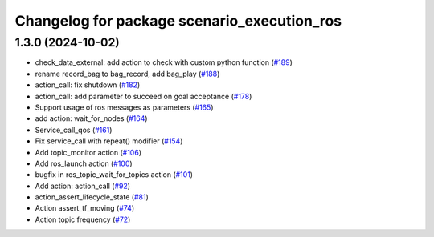 ^^^^^^^^^^^^^^^^^^^^^^^^^^^^^^^^^^^^^^^^^^^^
Changelog for package scenario_execution_ros
^^^^^^^^^^^^^^^^^^^^^^^^^^^^^^^^^^^^^^^^^^^^

1.3.0 (2024-10-02)
------------------
* check_data_external: add action to check with custom python function (`#189 <https://github.com/IntelLabs/scenario_execution/issues/189>`_)
* rename record_bag to bag_record, add bag_play (`#188 <https://github.com/IntelLabs/scenario_execution/issues/188>`_)
* action_call: fix shutdown (`#182 <https://github.com/IntelLabs/scenario_execution/issues/182>`_)
* action_call: add parameter to succeed on goal acceptance (`#178 <https://github.com/IntelLabs/scenario_execution/issues/178>`_)
* Support usage of ros messages as parameters (`#165 <https://github.com/IntelLabs/scenario_execution/issues/165>`_)
* add action: wait_for_nodes (`#164 <https://github.com/IntelLabs/scenario_execution/issues/164>`_)
* Service_call_qos (`#161 <https://github.com/IntelLabs/scenario_execution/issues/161>`_)
* Fix service_call with repeat() modifier (`#154 <https://github.com/IntelLabs/scenario_execution/issues/154>`_)
* Add topic_monitor action (`#106 <https://github.com/IntelLabs/scenario_execution/issues/106>`_)
* Add ros_launch action (`#100 <https://github.com/IntelLabs/scenario_execution/issues/100>`_)
* bugfix in ros_topic_wait_for_topics action (`#101 <https://github.com/IntelLabs/scenario_execution/issues/101>`_)
* Add action: action_call (`#92 <https://github.com/IntelLabs/scenario_execution/issues/92>`_)
* action_assert_lifecycle_state (`#81 <https://github.com/IntelLabs/scenario_execution/issues/81>`_)
* Action assert_tf_moving (`#74 <https://github.com/IntelLabs/scenario_execution/issues/74>`_)
* Action topic frequency (`#72 <https://github.com/IntelLabs/scenario_execution/issues/72>`_)
